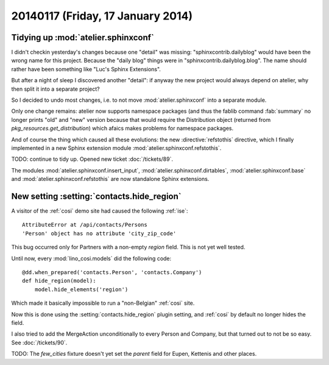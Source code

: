 ==================================
20140117 (Friday, 17 January 2014)
==================================

Tidying up :mod:`atelier.sphinxconf`
------------------------------------

I didn't checkin yesterday's changes because one "detail" was missing:
"sphinxcontrib.dailyblog" would have been the wrong name for this
project. Because the "daily blog" things were in
"sphinxcontrib.dailyblog.blog". The name should rather have been
something like "Luc's Sphinx Extensions".

But after a night of sleep I discovered another "detail":
if anyway the new project would always depend on atelier, 
why then split it into a separate project?

So I decided to undo most changes, i.e. to not move
:mod:`atelier.sphinxconf` into a separate module.

Only one change remains: atelier now supports namespace packages (and
thus the fablib command :fab:`summary` no longer prints "old" and
"new" version because that would require the Distribution object
(returned from `pkg_resources.get_distribution`) which afaics makes
problems for namespace packages.

And of course the thing which caused all these evolutions: the new
:directive:`refstothis` directive, which I finally implemented in a
new Sphinx extension module :mod:`atelier.sphinxconf.refstothis`.

TODO: continue to tidy up.
Opened new ticket :doc:`/tickets/89`.

The modules 
:mod:`atelier.sphinxconf.insert_input`,
:mod:`atelier.sphinxconf.dirtables`,
:mod:`atelier.sphinxconf.base`
and :mod:`atelier.sphinxconf.refstothis`
are now standalone Sphinx extensions.



New setting :setting:`contacts.hide_region`
-------------------------------------------

A visitor of the :ref:`cosi` demo site had caused the 
following :ref:`ise`::

  AttributeError at /api/contacts/Persons
  'Person' object has no attribute 'city_zip_code'

This bug occurred only for Partners with a non-empty 
`region` field. This is not yet well tested.

Until now, every :mod:`lino_cosi.models` did the following code::

    @dd.when_prepared('contacts.Person', 'contacts.Company')
    def hide_region(model):
        model.hide_elements('region')

Which made it basically impossible to run a "non-Belgian" :ref:`cosi` 
site.

Now this is done using the :setting:`contacts.hide_region` 
plugin setting, and :ref:`cosi` by default no longer 
hides the field.

I also tried to add the MergeAction unconditionally to every Person
and Company, but that turned out to not be so easy. 
See :doc:`/tickets/90`.

TODO: The `few_cities` fixture doesn't yet set the `parent` field for 
Eupen,  Kettenis and other places.
